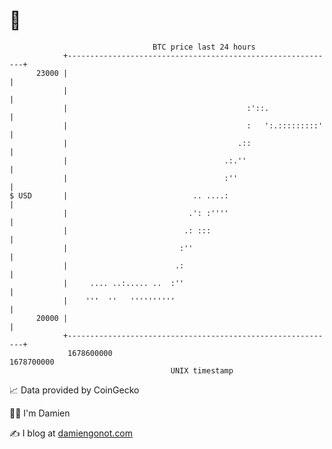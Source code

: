 * 👋

#+begin_example
                                   BTC price last 24 hours                    
               +------------------------------------------------------------+ 
         23000 |                                                            | 
               |                                                            | 
               |                                        :'::.               | 
               |                                        :   ':.:::::::::'   | 
               |                                      .::                   | 
               |                                   .:.''                    | 
               |                                   :''                      | 
   $ USD       |                            .. ....:                        | 
               |                           .': :''''                        | 
               |                          .: :::                            | 
               |                         :''                                | 
               |                        .:                                  | 
               |     .... ..:..... ..  :''                                  | 
               |    '''  ''   ''''''''''                                    | 
         20000 |                                                            | 
               +------------------------------------------------------------+ 
                1678600000                                        1678700000  
                                       UNIX timestamp                         
#+end_example
📈 Data provided by CoinGecko

🧑‍💻 I'm Damien

✍️ I blog at [[https://www.damiengonot.com][damiengonot.com]]
